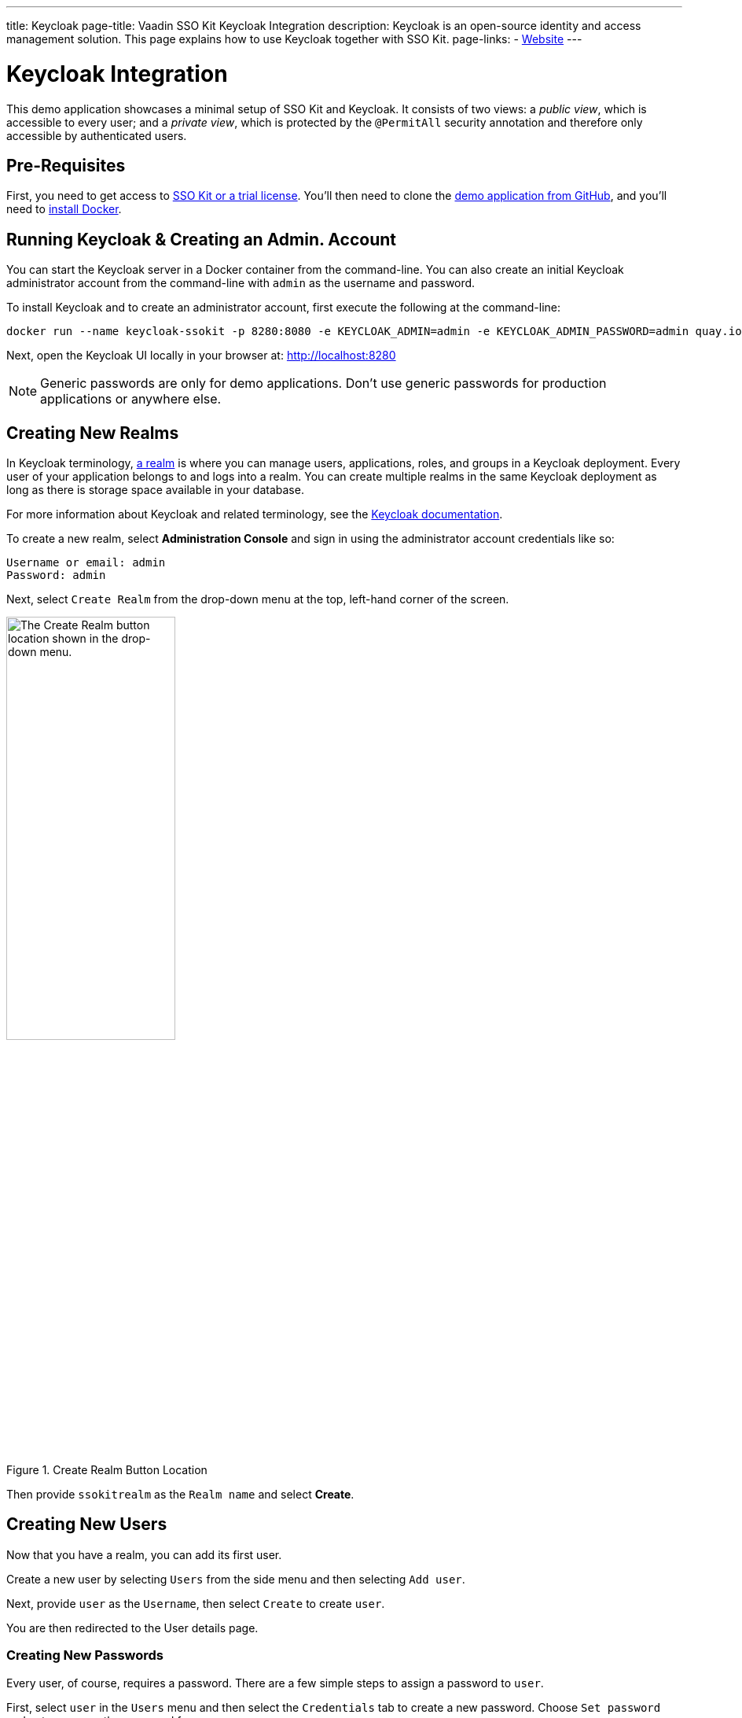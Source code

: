---
title: Keycloak
page-title: Vaadin SSO Kit Keycloak Integration 
description: Keycloak is an open-source identity and access management solution. This page explains how to use Keycloak together with SSO Kit.
page-links:
  - https://www.keycloak.org[Website]
---


= Keycloak Integration

This demo application showcases a minimal setup of SSO Kit and Keycloak. It consists of two views: a _public view_, which is accessible to every user; and a _private view_, which is protected by the `@PermitAll` security annotation and therefore only accessible by authenticated users.


== Pre-Requisites

First, you need to get access to <<../#,SSO Kit or a trial license>>. You'll then need to clone the https://github.com/bwajtr/vaadin-sso-kit-keycloak-demo[demo application from GitHub], and you'll need to https://docs.docker.com/get-docker/[install Docker].


== Running Keycloak & Creating an Admin. Account

You can start the Keycloak server in a Docker container from the command-line. You can also create an initial Keycloak administrator account from the command-line with `admin` as the username and password. 

To install Keycloak and to create an administrator account, first execute the following at the command-line:

[source,sh]
----
docker run --name keycloak-ssokit -p 8280:8080 -e KEYCLOAK_ADMIN=admin -e KEYCLOAK_ADMIN_PASSWORD=admin quay.io/keycloak/keycloak:20.0.3 start-dev
----

Next, open the Keycloak UI locally in your browser at: http://localhost:8280

[NOTE]
Generic passwords are only for demo applications. Don’t use generic passwords for production applications or anywhere else.


== Creating New Realms

In Keycloak terminology, https://www.keycloak.org/docs/latest/server_admin/#configuring-realms[a realm] is where you can manage users, applications, roles, and groups in a Keycloak deployment. Every user of your application belongs to and logs into a realm. You can create multiple realms in the same Keycloak deployment as long as there is storage space available in your database.

For more information about Keycloak and related terminology, see the https://www.keycloak.org/docs/latest/server_admin/[Keycloak documentation].

To create a new realm, select [guilabel]*Administration Console* and sign in using the administrator account credentials like so:

----
Username or email: admin
Password: admin
----

Next, select [guilabel]`Create Realm` from the drop-down menu at the top, left-hand corner of the screen.

.Create Realm Button Location
image::/images/keycloak-create-realm-button.png[The Create Realm button location shown in the drop-down menu.,50%,50%]

Then provide `ssokitrealm` as the [guilabel]`Realm name` and select [guilabel]*Create*.


== Creating New Users

Now that you have a realm, you can add its first user. 

Create a new user by selecting [guilabel]`Users` from the side menu and then selecting [guilabel]`Add user`.

Next, provide `user` as the [guilabel]`Username`, then select [guilabel]`Create` to create `user`.

You are then redirected to the User details page.


=== Creating New Passwords

Every user, of course, requires a password. There are a few simple steps to assign a password to `user`.

First, select `user` in the [guilabel]`Users` menu and then select the [guilabel]`Credentials` tab to create a new password. Choose [guilabel]`Set password` and enter `user` as the password for `user`.

Then toggle the [guilabel]`Temporary password` switch to `Off` and select [guilabel]`Save` to confirm. You can view the credentials afterwards in the Credentials tab.

NOTE: Generic passwords are only for demo applications. Don’t use generic passwords for production applications or anywhere else.


== Creating New Clients

A client is the application or service which you want to secure with Keycloak. In this example, the Vaadin demo application that you cloned from GitHub acts as the client.

To create a client, navigate to [guilabel]`Clients` in the side menu and then select [guilabel]`Create client` to invoke the client creation wizard.

Fill in the following values and then select [guilabel]`Next`:

----
Client type: OpenID Connect
Client ID: sso-kit-sample
Name: sso-kit-sample
----

Next, toggle the following options:

----
Client authentication: On
Authorization: On
Authentication flow: Standard flow
----

The `Service account role` box will already be pre-checked and grayed out: You only need to check the `Standard flow` option in addition to it.

When you're finished, select [guilabel]`Save` to save and create the client. You are then redirected to the [guilabel]`Client details` page.


== Configuring Access & Logout Settings

To configure access, scroll down the [guilabel]`Client details` page to the [guilabel]`Access settings` section and provide in the following values:

----
Root URL: http://localhost:8080
Home URL: /
Valid redirect URIs: http://localhost:8080/login/oauth2/code/keycloak
Valid post logout redirect URIs: http://localhost:8080
Web origins: +
----

To configure the logout settings, scroll further down the Client details page to the Logout settings section and fill in these values:

----
Front channel logout: Off
Backchannel logout URL:	http://192.168.2.158:8080/logout/back-channel/keycloak.
Backchannel logout session required: On
Backchannel logout revoke offline sessions: Off
----

In the example here, replace `192.168.2.158` with your public IP address.

Click [guilabel]`Save` to save the new access and logout settings.

NOTE: The [guilabel]`Front channel logout` option should be set to off so that administrators can use the back-channel logout feature to sign out users via the administration console.

TIP: You can look up the local IP address with the `ipconfig getifaddr en0` command on macOS or with the `ipconfig /all` command on Windows.


== Connecting Keycloak to Vaadin

To connect Keycloak to a Vaadin application, navigate to the [guilabel]`Credentials tab` in [guilabel]`Client details` and copy the [guilabel]`Client secret` to your clipboard.

Then add the client secret to the Vaadin application by pasting it into the [filename]`application.properties` file at `vaadin-sso-kit-keycloak-demo/src/main/resources/application.properties`. That would look like the following:

[source,properties]
----
spring.security.oauth2.client.registration.keycloak.client-secret=[paste the client secret here]
spring.security.oauth2.client.provider.keycloak.issuer-uri=http://localhost:8280/realms/ssokitrealm
spring.security.oauth2.client.registration.keycloak.client-id=sso-kit-sample
spring.security.oauth2.client.registration.keycloak.scope=profile,openid,email,roles
vaadin.sso.login-route=/oauth2/authorization/keycloak
vaadin.sso.back-channel-logout=true
----

Once you've done this, the Keycloak instance is ready to be used with the Vaadin client application.


== Running the Demo Application

The demo application is a standard Maven project. To run it, open a terminal window at the `vaadin-sso-kit-keycloak-demo` folder. From there, run the application with the `mvn` command.

After you do that, you may open the application locally in your browser at: `http://localhost:8080`.  Incidentally, you can also import and run the project from your IDE.


== Testing User Authentication

For best practices, you should now test user authentication. To do this, first, when your application is running, open `http://localhost:8080` in your browser.

Then select [guilabel]`Sign in` from the bottom, left corner. From there, sign in with the user credentials like so:

----
Username or email: user
Password: user
----

If all went correctly, you are now authenticated as `user` and can view the secured [guilabel]`Private view` at http://localhost:8080/private.

To sign out, select [guilabel]`Sign out` from the bottom, left corner. At that point, you will no longer be authenticated and won't be able to view [guilabel]`Private view``.

For extra measure, sign in again to test back-channel logout, which is covered in the next section here.


=== Testing Back-Channel Logout

To test back-channel logout, open the Keycloak UI locally in your browser at: `http://localhost:8280`.

From there, sign in using your administrator account credentials like this:

----
Username or email: admin
Password: admin
----

After you've signed in, select the `ssokitrealm` realm from the drop-down menu.

Next, select [guilabel]`Clients` from the side menu and select the `sso-kit-sample` client. From there, select the [guilabel]`Sessions` tab.

You can then view the session for `user` in the list. Select [guilabel]`Sign out` -- located by the three vertical dots (i.e., &vellip;) -- to sign out the user.

This causes the Keycloak server to call the running demo server and perform a back-channel logout of `user`. 

To verify that `user` is signed out, navigate to `http://localhost:8080/private` and verify that you are prompted to sign in.

You may have noticed that the page reloaded. Performing a back-channel logout causes the session for `user` to expire and then creates a new, unauthorized session. The session is authorized again when `user` signs in and regains access to [guilabel]`Private view`.

You can find the source code for this demo application on https://github.com/bwajtr/vaadin-sso-kit-keycloak-demo[GitHub].
